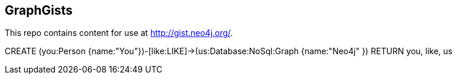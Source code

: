 == GraphGists

This repo contains content for use at http://gist.neo4j.org/.


CREATE (you:Person {name:"You"})-[like:LIKE]->(us:Database:NoSql:Graph {name:"Neo4j" })
RETURN you, like, us
